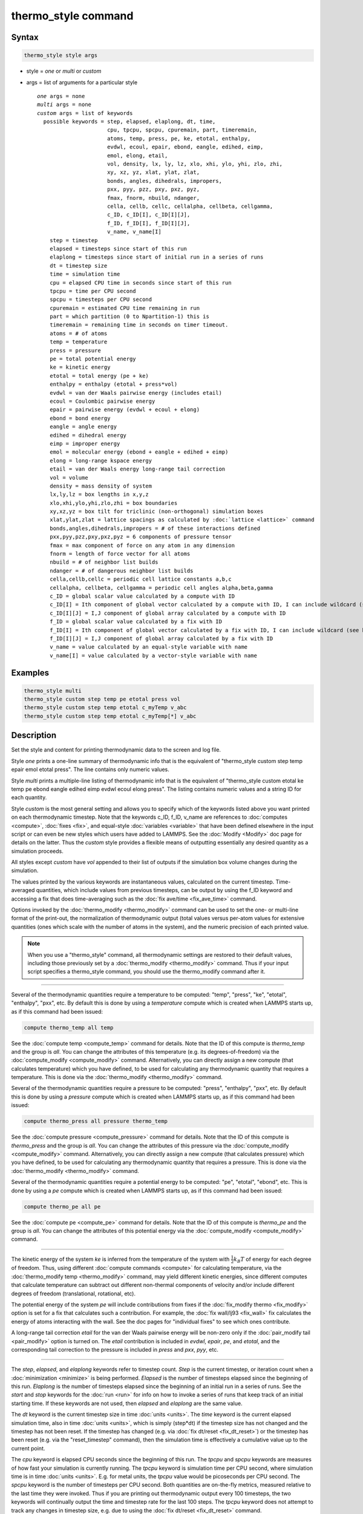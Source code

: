 .. index:: thermo_style

thermo_style command
====================

Syntax
""""""

.. code-block:: LAMMPS

   thermo_style style args

* style = *one* or *multi* or *custom*
* args = list of arguments for a particular style

  .. parsed-literal::

       *one* args = none
       *multi* args = none
       *custom* args = list of keywords
         possible keywords = step, elapsed, elaplong, dt, time,
                             cpu, tpcpu, spcpu, cpuremain, part, timeremain,
                             atoms, temp, press, pe, ke, etotal, enthalpy,
                             evdwl, ecoul, epair, ebond, eangle, edihed, eimp,
                             emol, elong, etail,
                             vol, density, lx, ly, lz, xlo, xhi, ylo, yhi, zlo, zhi,
                             xy, xz, yz, xlat, ylat, zlat,
                             bonds, angles, dihedrals, impropers,
                             pxx, pyy, pzz, pxy, pxz, pyz,
                             fmax, fnorm, nbuild, ndanger,
                             cella, cellb, cellc, cellalpha, cellbeta, cellgamma,
                             c_ID, c_ID[I], c_ID[I][J],
                             f_ID, f_ID[I], f_ID[I][J],
                             v_name, v_name[I]
           step = timestep
           elapsed = timesteps since start of this run
           elaplong = timesteps since start of initial run in a series of runs
           dt = timestep size
           time = simulation time
           cpu = elapsed CPU time in seconds since start of this run
           tpcpu = time per CPU second
           spcpu = timesteps per CPU second
           cpuremain = estimated CPU time remaining in run
           part = which partition (0 to Npartition-1) this is
           timeremain = remaining time in seconds on timer timeout.
           atoms = # of atoms
           temp = temperature
           press = pressure
           pe = total potential energy
           ke = kinetic energy
           etotal = total energy (pe + ke)
           enthalpy = enthalpy (etotal + press\*vol)
           evdwl = van der Waals pairwise energy (includes etail)
           ecoul = Coulombic pairwise energy
           epair = pairwise energy (evdwl + ecoul + elong)
           ebond = bond energy
           eangle = angle energy
           edihed = dihedral energy
           eimp = improper energy
           emol = molecular energy (ebond + eangle + edihed + eimp)
           elong = long-range kspace energy
           etail = van der Waals energy long-range tail correction
           vol = volume
           density = mass density of system
           lx,ly,lz = box lengths in x,y,z
           xlo,xhi,ylo,yhi,zlo,zhi = box boundaries
           xy,xz,yz = box tilt for triclinic (non-orthogonal) simulation boxes
           xlat,ylat,zlat = lattice spacings as calculated by :doc:`lattice <lattice>` command
           bonds,angles,dihedrals,impropers = # of these interactions defined
           pxx,pyy,pzz,pxy,pxz,pyz = 6 components of pressure tensor
           fmax = max component of force on any atom in any dimension
           fnorm = length of force vector for all atoms
           nbuild = # of neighbor list builds
           ndanger = # of dangerous neighbor list builds
           cella,cellb,cellc = periodic cell lattice constants a,b,c
           cellalpha, cellbeta, cellgamma = periodic cell angles alpha,beta,gamma
           c_ID = global scalar value calculated by a compute with ID
           c_ID[I] = Ith component of global vector calculated by a compute with ID, I can include wildcard (see below)
           c_ID[I][J] = I,J component of global array calculated by a compute with ID
           f_ID = global scalar value calculated by a fix with ID
           f_ID[I] = Ith component of global vector calculated by a fix with ID, I can include wildcard (see below)
           f_ID[I][J] = I,J component of global array calculated by a fix with ID
           v_name = value calculated by an equal-style variable with name
           v_name[I] = value calculated by a vector-style variable with name



Examples
""""""""

.. code-block:: LAMMPS

   thermo_style multi
   thermo_style custom step temp pe etotal press vol
   thermo_style custom step temp etotal c_myTemp v_abc
   thermo_style custom step temp etotal c_myTemp[*] v_abc

Description
"""""""""""

Set the style and content for printing thermodynamic data to the
screen and log file.

Style *one* prints a one-line summary of thermodynamic info that is
the equivalent of "thermo\_style custom step temp epair emol etotal
press".  The line contains only numeric values.

Style *multi* prints a multiple-line listing of thermodynamic info
that is the equivalent of "thermo\_style custom etotal ke temp pe ebond
eangle edihed eimp evdwl ecoul elong press".  The listing contains
numeric values and a string ID for each quantity.

Style *custom* is the most general setting and allows you to specify
which of the keywords listed above you want printed on each
thermodynamic timestep.  Note that the keywords c\_ID, f\_ID, v\_name are
references to :doc:`computes <compute>`, :doc:`fixes <fix>`, and
equal-style :doc:`variables <variable>` that have been defined elsewhere
in the input script or can even be new styles which users have added
to LAMMPS.  See the :doc:`Modify <Modify>` doc page for details on the
latter.  Thus the *custom* style provides a flexible means of
outputting essentially any desired quantity as a simulation proceeds.

All styles except *custom* have *vol* appended to their list of
outputs if the simulation box volume changes during the simulation.

The values printed by the various keywords are instantaneous values,
calculated on the current timestep.  Time-averaged quantities, which
include values from previous timesteps, can be output by using the
f\_ID keyword and accessing a fix that does time-averaging such as the
:doc:`fix ave/time <fix_ave_time>` command.

Options invoked by the :doc:`thermo_modify <thermo_modify>` command can
be used to set the one- or multi-line format of the print-out, the
normalization of thermodynamic output (total values versus per-atom
values for extensive quantities (ones which scale with the number of
atoms in the system), and the numeric precision of each printed value.

.. note::

   When you use a "thermo\_style" command, all thermodynamic
   settings are restored to their default values, including those
   previously set by a :doc:`thermo_modify <thermo_modify>` command.  Thus
   if your input script specifies a thermo\_style command, you should use
   the thermo\_modify command after it.


----------


Several of the thermodynamic quantities require a temperature to be
computed: "temp", "press", "ke", "etotal", "enthalpy", "pxx", etc.  By
default this is done by using a *temperature* compute which is created
when LAMMPS starts up, as if this command had been issued:


.. code-block:: LAMMPS

   compute thermo_temp all temp

See the :doc:`compute temp <compute_temp>` command for details.  Note
that the ID of this compute is *thermo\_temp* and the group is *all*\ .
You can change the attributes of this temperature (e.g. its
degrees-of-freedom) via the :doc:`compute_modify <compute_modify>`
command.  Alternatively, you can directly assign a new compute (that
calculates temperature) which you have defined, to be used for
calculating any thermodynamic quantity that requires a temperature.
This is done via the :doc:`thermo_modify <thermo_modify>` command.

Several of the thermodynamic quantities require a pressure to be
computed: "press", "enthalpy", "pxx", etc.  By default this is done by
using a *pressure* compute which is created when LAMMPS starts up, as
if this command had been issued:


.. code-block:: LAMMPS

   compute thermo_press all pressure thermo_temp

See the :doc:`compute pressure <compute_pressure>` command for details.
Note that the ID of this compute is *thermo\_press* and the group is
*all*\ .  You can change the attributes of this pressure via the
:doc:`compute_modify <compute_modify>` command.  Alternatively, you can
directly assign a new compute (that calculates pressure) which you
have defined, to be used for calculating any thermodynamic quantity
that requires a pressure.  This is done via the
:doc:`thermo_modify <thermo_modify>` command.

Several of the thermodynamic quantities require a potential energy to
be computed: "pe", "etotal", "ebond", etc.  This is done by using a
*pe* compute which is created when LAMMPS starts up, as if this
command had been issued:


.. code-block:: LAMMPS

   compute thermo_pe all pe

See the :doc:`compute pe <compute_pe>` command for details.  Note that
the ID of this compute is *thermo\_pe* and the group is *all*\ .  You can
change the attributes of this potential energy via the
:doc:`compute_modify <compute_modify>` command.


----------


The kinetic energy of the system *ke* is inferred from the temperature
of the system with :math:`\frac{1}{2} k_B T` of energy for each degree
of freedom.  Thus, using different :doc:`compute commands <compute>` for
calculating temperature, via the :doc:`thermo_modify temp
<thermo_modify>` command, may yield different kinetic energies, since
different computes that calculate temperature can subtract out different
non-thermal components of velocity and/or include different degrees of
freedom (translational, rotational, etc).

The potential energy of the system *pe* will include contributions
from fixes if the :doc:`fix_modify thermo <fix_modify>` option is set
for a fix that calculates such a contribution.  For example, the :doc:`fix wall/lj93 <fix_wall>` fix calculates the energy of atoms
interacting with the wall.  See the doc pages for "individual fixes"
to see which ones contribute.

A long-range tail correction *etail* for the van der Waals pairwise
energy will be non-zero only if the :doc:`pair_modify tail <pair_modify>` option is turned on.  The *etail* contribution
is included in *evdwl*\ , *epair*\ , *pe*\ , and *etotal*\ , and the
corresponding tail correction to the pressure is included in *press*
and *pxx*\ , *pyy*\ , etc.


----------


The *step*\ , *elapsed*\ , and *elaplong* keywords refer to timestep
count.  *Step* is the current timestep, or iteration count when a
:doc:`minimization <minimize>` is being performed.  *Elapsed* is the
number of timesteps elapsed since the beginning of this run.
*Elaplong* is the number of timesteps elapsed since the beginning of
an initial run in a series of runs.  See the *start* and *stop*
keywords for the :doc:`run <run>` for info on how to invoke a series of
runs that keep track of an initial starting time.  If these keywords
are not used, then *elapsed* and *elaplong* are the same value.

The *dt* keyword is the current timestep size in time
:doc:`units <units>`.  The *time* keyword is the current elapsed
simulation time, also in time :doc:`units <units>`, which is simply
(step\*dt) if the timestep size has not changed and the timestep has
not been reset.  If the timestep has changed (e.g. via :doc:`fix dt/reset <fix_dt_reset>`) or the timestep has been reset (e.g. via
the "reset\_timestep" command), then the simulation time is effectively
a cumulative value up to the current point.

The *cpu* keyword is elapsed CPU seconds since the beginning of this
run.  The *tpcpu* and *spcpu* keywords are measures of how fast your
simulation is currently running.  The *tpcpu* keyword is simulation
time per CPU second, where simulation time is in time
:doc:`units <units>`.  E.g. for metal units, the *tpcpu* value would be
picoseconds per CPU second.  The *spcpu* keyword is the number of
timesteps per CPU second.  Both quantities are on-the-fly metrics,
measured relative to the last time they were invoked.  Thus if you are
printing out thermodynamic output every 100 timesteps, the two keywords
will continually output the time and timestep rate for the last 100
steps.  The *tpcpu* keyword does not attempt to track any changes in
timestep size, e.g. due to using the :doc:`fix dt/reset <fix_dt_reset>`
command.

The *cpuremain* keyword estimates the CPU time remaining in the
current run, based on the time elapsed thus far.  It will only be a
good estimate if the CPU time/timestep for the rest of the run is
similar to the preceding timesteps.  On the initial timestep the value
will be 0.0 since there is no history to estimate from.  For a
minimization run performed by the "minimize" command, the estimate is
based on the *maxiter* parameter, assuming the minimization will
proceed for the maximum number of allowed iterations.

The *part* keyword is useful for multi-replica or multi-partition
simulations to indicate which partition this output and this file
corresponds to, or for use in a :doc:`variable <variable>` to append to
a filename for output specific to this partition.  See discussion of
the :doc:`-partition command-line switch <Run_options>` for details on
running in multi-partition mode.

The *timeremain* keyword returns the remaining seconds when a
timeout has been configured via the :doc:`timer timeout <timer>` command.
If the timeout timer is inactive, the value of this keyword is 0.0 and
if the timer is expired, it is negative. This allows for example to exit
loops cleanly, if the timeout is expired with:


.. code-block:: LAMMPS

   if "$(timeremain) < 0.0" then "quit 0"

The *fmax* and *fnorm* keywords are useful for monitoring the progress
of an :doc:`energy minimization <minimize>`.  The *fmax* keyword
calculates the maximum force in any dimension on any atom in the
system, or the infinity-norm of the force vector for the system.  The
*fnorm* keyword calculates the 2-norm or length of the force vector.

The *nbuild* and *ndanger* keywords are useful for monitoring neighbor
list builds during a run.  Note that both these values are also
printed with the end-of-run statistics.  The *nbuild* keyword is the
number of re-builds during the current run.  The *ndanger* keyword is
the number of re-builds that LAMMPS considered potentially
"dangerous".  If atom movement triggered neighbor list rebuilding (see
the :doc:`neigh_modify <neigh_modify>` command), then dangerous
reneighborings are those that were triggered on the first timestep
atom movement was checked for.  If this count is non-zero you may wish
to reduce the delay factor to insure no force interactions are missed
by atoms moving beyond the neighbor skin distance before a rebuild
takes place.

The keywords *cella*\ , *cellb*\ , *cellc*\ , *cellalpha*\ , *cellbeta*\ ,
*cellgamma*\ , correspond to the usual crystallographic quantities that
define the periodic unit cell of a crystal.  See the :doc:`Howto triclinic <Howto_triclinic>` doc page for a geometric description
of triclinic periodic cells, including a precise definition of these
quantities in terms of the internal LAMMPS cell dimensions *lx*\ , *ly*\ ,
*lz*\ , *yz*\ , *xz*\ , *xy*\ .


----------


For output values from a compute or fix, the bracketed index I used to
index a vector, as in *c\_ID[I]* or *f\_ID[I]*, can be specified
using a wildcard asterisk with the index to effectively specify
multiple values.  This takes the form "\*" or "\*n" or "n\*" or "m\*n".
If N = the size of the vector (for *mode* = scalar) or the number of
columns in the array (for *mode* = vector), then an asterisk with no
numeric values means all indices from 1 to N.  A leading asterisk
means all indices from 1 to n (inclusive).  A trailing asterisk means
all indices from n to N (inclusive).  A middle asterisk means all
indices from m to n (inclusive).

Using a wildcard is the same as if the individual elements of the
vector had been listed one by one.  E.g. these 2 thermo\_style commands
are equivalent, since the :doc:`compute temp <compute_temp>` command
creates a global vector with 6 values.


.. code-block:: LAMMPS

   compute myTemp all temp
   thermo_style custom step temp etotal c_myTemp[*]
   thermo_style custom step temp etotal &
                c_myTemp[1] c_myTemp[2] c_myTemp[3] &
                c_myTemp[4] c_myTemp[5] c_myTemp[6]


----------


The *c\_ID* and *c\_ID[I]* and *c\_ID[I][J]* keywords allow global
values calculated by a compute to be output.  As discussed on the
:doc:`compute <compute>` doc page, computes can calculate global,
per-atom, or local values.  Only global values can be referenced by
this command.  However, per-atom compute values for an individual atom
can be referenced in a :doc:`variable <variable>` and the variable
referenced by thermo\_style custom, as discussed below.  See the
discussion above for how the I in *c\_ID[I]* can be specified with a
wildcard asterisk to effectively specify multiple values from a global
compute vector.

The ID in the keyword should be replaced by the actual ID of a compute
that has been defined elsewhere in the input script.  See the
:doc:`compute <compute>` command for details.  If the compute calculates
a global scalar, vector, or array, then the keyword formats with 0, 1,
or 2 brackets will reference a scalar value from the compute.

Note that some computes calculate "intensive" global quantities like
temperature; others calculate "extensive" global quantities like
kinetic energy that are summed over all atoms in the compute group.
Intensive quantities are printed directly without normalization by
thermo\_style custom.  Extensive quantities may be normalized by the
total number of atoms in the simulation (NOT the number of atoms in
the compute group) when output, depending on the :doc:`thermo_modify norm <thermo_modify>` option being used.

The *f\_ID* and *f\_ID[I]* and *f\_ID[I][J]* keywords allow global
values calculated by a fix to be output.  As discussed on the
:doc:`fix <fix>` doc page, fixes can calculate global, per-atom, or
local values.  Only global values can be referenced by this command.
However, per-atom fix values can be referenced for an individual atom
in a :doc:`variable <variable>` and the variable referenced by
thermo\_style custom, as discussed below.  See the discussion above for
how the I in *f\_ID[I]* can be specified with a wildcard asterisk to
effectively specify multiple values from a global fix vector.

The ID in the keyword should be replaced by the actual ID of a fix
that has been defined elsewhere in the input script.  See the
:doc:`fix <fix>` command for details.  If the fix calculates a global
scalar, vector, or array, then the keyword formats with 0, 1, or 2
brackets will reference a scalar value from the fix.

Note that some fixes calculate "intensive" global quantities like
timestep size; others calculate "extensive" global quantities like
energy that are summed over all atoms in the fix group.  Intensive
quantities are printed directly without normalization by thermo\_style
custom.  Extensive quantities may be normalized by the total number of
atoms in the simulation (NOT the number of atoms in the fix group)
when output, depending on the :doc:`thermo_modify norm <thermo_modify>`
option being used.

The *v\_name* keyword allow the current value of a variable to be
output.  The name in the keyword should be replaced by the variable
name that has been defined elsewhere in the input script.  Only
equal-style and vector-style variables can be referenced; the latter
requires a bracketed term to specify the Ith element of the vector
calculated by the variable.  However, an atom-style variable can be
referenced for an individual atom by an equal-style variable and that
variable referenced.  See the :doc:`variable <variable>` command for
details.  Variables of style *equal* and *vector* and *atom* define a
formula which can reference per-atom properties or thermodynamic
keywords, or they can invoke other computes, fixes, or variables when
evaluated, so this is a very general means of creating thermodynamic
output.

Note that equal-style and vector-style variables are assumed to
produce "intensive" global quantities, which are thus printed as-is,
without normalization by thermo\_style custom.  You can include a
division by "natoms" in the variable formula if this is not the case.


----------


Restrictions
""""""""""""


This command must come after the simulation box is defined by a
:doc:`read_data <read_data>`, :doc:`read_restart <read_restart>`, or
:doc:`create_box <create_box>` command.

Related commands
""""""""""""""""

:doc:`thermo <thermo>`, :doc:`thermo_modify <thermo_modify>`,
:doc:`fix_modify <fix_modify>`, :doc:`compute temp <compute_temp>`,
:doc:`compute pressure <compute_pressure>`

Default
"""""""


.. code-block:: LAMMPS

   thermo_style one
